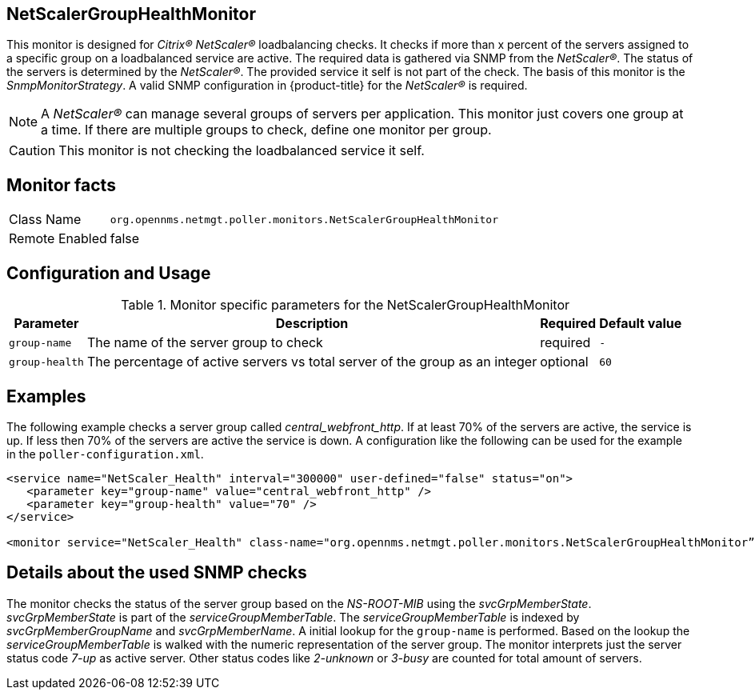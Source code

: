 
== NetScalerGroupHealthMonitor

This monitor is designed for _Citrix(R) NetScaler(R)_ loadbalancing checks.
It checks if more than x percent of the servers assigned to a specific group on a loadbalanced service are active.
The required data is gathered via SNMP from the _NetScaler(R)_.
The status of the servers is determined by the _NetScaler(R)_.
The provided service it self is not part of the check.
The basis of this monitor is the _SnmpMonitorStrategy_.
A valid SNMP configuration in {product-title} for the _NetScaler(R)_ is required.

NOTE: A _NetScaler(R)_ can manage several groups of servers per application.
This monitor just covers one group at a time.
If there are multiple groups to check, define one monitor per group.

CAUTION: This monitor is not checking the loadbalanced service it self.

== Monitor facts

[options="autowidth"]
|===
| Class Name     | `org.opennms.netmgt.poller.monitors.NetScalerGroupHealthMonitor`
| Remote Enabled | false
|===

== Configuration and Usage

.Monitor specific parameters for the NetScalerGroupHealthMonitor
[options="header, autowidth"]
|===
| Parameter     | Description                                                                  | Required | Default value
| `group-name`  | The name of the server group to check                                        | required | `-`
| `group-health`| The percentage of active servers vs total server of the group as an integer  | optional | `60`
|===

== Examples

The following example checks a server group called _central_webfront_http_.
If at least 70% of the servers are active, the service is up.
If less then 70% of the servers are active the service is down.
A configuration like the following can be used for the example in the `poller-configuration.xml`.

[source, xml]
----
<service name="NetScaler_Health" interval="300000" user-defined="false" status="on">
   <parameter key="group-name" value="central_webfront_http" />
   <parameter key="group-health" value="70" />
</service>

<monitor service="NetScaler_Health" class-name="org.opennms.netmgt.poller.monitors.NetScalerGroupHealthMonitor” />
----

== Details about the used SNMP checks

The monitor checks the status of the server group based on the _NS-ROOT-MIB_ using the _svcGrpMemberState_.
_svcGrpMemberState_ is part of the _serviceGroupMemberTable_.
The _serviceGroupMemberTable_ is indexed by _svcGrpMemberGroupName_ and _svcGrpMemberName_.
A initial lookup for the `group-name` is performed.
Based on the lookup the _serviceGroupMemberTable_ is walked with the numeric representation of the server group.
The monitor interprets just the server status code _7-up_ as active server.
Other status codes like _2-unknown_ or _3-busy_ are counted for total amount of servers.
